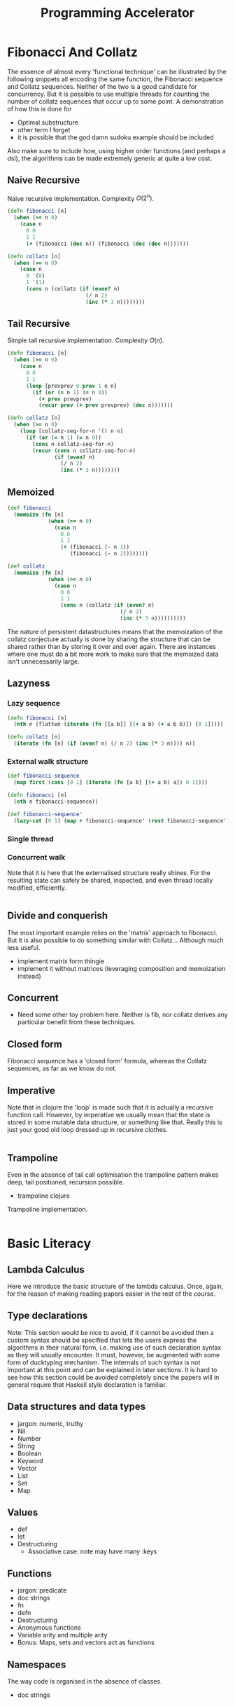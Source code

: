 #+TITLE: Programming Accelerator

* Fibonacci And Collatz
The essence of almost every 'functional technique' can be illustrated by the following snippets all encoding the same function, the Fibonacci sequence and Collatz sequences. Neither of the two is a good candidate for concurrency. But it is possible to use multiple threads for counting the number of collatz sequences that occur up to some point. A demonstration of how this is done for 
- Optimal substructure
- other term I forget
- it is possible that the god damn sudoku example should be included

Also make sure to include how, using higher order functions (and perhaps a dsl), the algorithms can be made extremely generic at quite a low cost.
** Naive Recursive
Naive recursive implementation. Complexity \(O(2^n)\).
#+BEGIN_SRC clojure
  (defn fibonacci [n]
    (when (>= n 0)
      (case n
        0 0
        1 1
        (+ (fibonacci (dec n)) (fibonacci (dec (dec n)))))))

  (defn collatz [n]
    (when (>= n 0)
      (case n
        0 '(0)
        1 '(1)
        (cons n (collatz (if (even? n)
                           (/ n 2)
                           (inc (* 3 n))))))))
#+END_SRC

** Tail Recursive
Simple tail recursive implementation. Complexity \(O(n)\).
#+BEGIN_SRC clojure
  (defn fibonacci [n]
    (when (>= n 0)
      (case n
        0 0
        1 1
        (loop [prevprev 0 prev 1 n n]
          (if (or (= n 1) (= n 0))
            (+ prev prevprev)
            (recur prev (+ prev prevprev) (dec n)))))))

  (defn collatz [n]
    (when (>= n 0)
      (loop [collatz-seq-for-n '() n n]
        (if (or (= n 1) (= n 0))
          (cons n collatz-seq-for-n)
          (recur (cons n collatz-seq-for-n)
                 (if (even? n)
                   (/ n 2)
                   (inc (* 3 n))))))))
#+END_SRC
** Memoized
#+BEGIN_SRC clojure
  (def fibonacci
    (memoize (fn [n]
               (when (>= n 0)
                 (case n
                   0 0
                   1 1
                   (+ (fibonacci (- n 1))
                      (fibonacci (- n 2))))))))

  (def collatz
    (memoize (fn [n]
               (when (>= n 0)
                 (case n
                   0 0
                   1 1
                   (cons n (collatz (if (even? n)
                                      (/ n 2)
                                      (inc (* 3 n))))))))))
                                      #+END_SRC

The nature of persistent datastructures means that the memoization of the collatz conjecture actually is done by sharing the structure that can be shared rather than by storing it over and over again. There are instances where one must do a bit more work to make sure that the memoized data isn't unnecessarily large.

** Lazyness
*** Lazy sequence
#+BEGIN_SRC clojure
  (defn fibonacci [n]
    (nth n (flatten (iterate (fn [[a b]] [(+ a b) (+ a b b)]) [0 1]))))

  (defn collatz [n]
    (iterate (fn [n] (if (even? n) (/ n 2) (inc (* 3 n)))) n))
#+END_SRC
*** External walk structure
#+BEGIN_SRC clojure
  (def fibonacci-sequence
    (map first (cons [0 1] (iterate (fn [a b] [(+ a b) a]) 0 1))))

  (defn fibonacci [n]
    (nth n fibonacci-sequence))

  (def fibonacci-sequence'
    (lazy-cat [0 1] (map + fibonacci-sequence' (rest fibonacci-sequence'))))

    #+END_SRC
*** Single thread
*** Concurrent walk
Note that it is here that the externalised structure really shines. For the resulting state can safely be shared, inspected, and even thread locally modified, efficiently.
#+BEGIN_SRC clojure

#+END_SRC
** Divide and conquerish
The most important example relies on the 'matrix' approach to fibonacci. But it is also possible to do something similar with Collatz... Although much less useful.
- implement matrix form thingie
- implement it without matrices (leveraging composition and memoization instead)
** Concurrent
- Need some other toy problem here. Neither is fib, nor collatz derives any particular benefit from these techniques.
** Closed form
Fibonacci sequence has a 'closed form' formula, whereas the Collatz sequences, as far as we know do not.
** Imperative
Note that in clojure the 'loop' is made such that it is actually a recursive function call. However, by imperative we usually mean that the state is stored in some mutable data structure, or something like that. Really this is just your good old loop dressed up in recursive clothes.
#+BEGIN_SRC clojure 
#+END_SRC

** Trampoline
Even in the absence of tail call optimisation the trampoline pattern makes deep, tail positioned, recursion possible.
- trampoline clojure

Trampoline implementation.
#+BEGIN_SRC clojure

#+END_SRC


* Basic Literacy

** Lambda Calculus
Here we introduce the basic structure of the lambda calculus. Once, again, for the reason of making reading papers easier in the rest of the course.

** Type declarations
Note: This section would be nice to avoid, if it cannot be avoided then a custom syntax should be specified that lets the users express the algorithms
in their natural form, i.e. making use of such declaration syntax as they will usually encounter. It must, however, be augmented with some form of ducktyping mechanism.
The internals of such syntax is not important at this point and can be explained in later sections. It is hard to see how this section could be avoided completely since the papers will in general require that Haskell style declaration is familiar.
** Data structures and data types
- jargon: numeric, truthy
- Nil
- Number
- String
- Boolean
- Keyword
- Vector
- List
- Set
- Map
** Values
- def
- let
- Destructuring
  - Associative case: note may have many :keys
** Functions
- jargon: predicate
- doc strings
- fn
- defn
- Destructuring
- Anonymous functions
- Variable arity and multiple arity
- Bonus: Maps, sets and vectors act as functions
** Namespaces
The way code is organised in the absence of classes.
- doc strings
  
* Basic Clojure
** Types
** Correspondence
| function | map | set    | vector  | list   |
|----------+-----+--------+---------+--------|
| filter   |     | select | filterv | filter |
| map      |     |        | mapv    | map    |
|          |     |        |         |        |
* Functional core
** Basics
*** Functions
**** Pure functions
- why they matter
*** Higher order functions
Higher order functions return a function as their return value or take functions as arguments.
**** Core examples
- reduce
  - bonus: reduced
- filter / remove
- map / mapcat
- sort-by
- comp
**** Closures
- What are they for?
** Recursion
Recursion in general as well as famous examples.
*** Tail call optimised recursion
- recur
*** Mutual recursion
- trampoline
* Clojure Abstractions
** Sequence

** Metadata

Metadata can be added to any object in clojure.
- Bonus: type hints

** Protocols
#+begin_quote
- Protocol: Interface. Yes, that's right. That's what they used to call me. Interface. That was my name.

- You: Interface...

- Protocol: *I* am Protocol. And I return to you at the turning of the tide.
#+end_quote

Protocols are interfaces as they should have been.
- IFn
- Associative

** Multimethods
#+begin_quote
Be water quote...
#+end_quote

When protocols aren't enough.
- Polymorphism
- Bonus: Hierarchies
  
** Records and custom data types
- deftype
  - Reduced
- defrecord
- Bonus: reify
  
* Persistent datastructures
Basic overview of how persistent datastructures work, and how they are implemented
- Pass by reference or by value
- Why they work in a concurrent context (thread safety)
- Queues and map entries
- Bonus: Five finger tree (maybe?)
- Bonus: Transients

* Walk
** Walks

** Zippers

*** Original paper
- [[https://www.st.cs.uni-saarland.de/edu/seminare/2005/advanced-fp/docs/huet-zipper.pdf][Original Paper]]

*** Zippers (in Clojure) in short

- Credit
- How to use them
- MyZipper
- Bonus: Zippers and DSL:s
  1. Hiccup
  2. Lambda calculus
Despite the complexity of zippers in general there seems to be no good alternative. Reading the paper might make things a bit clearer on this front. There is definitely something off about zippers...

Generically trees have a root, and nodes that consist of some data plus children. Now the children are stored in the node in some way. And it is perhaps here that the contention around zippers is the greatest.

Consider a nested map as a tree. The root node is then clearly just the map. The children are the values stored under each key. But, is the key a part of the child or the parent? If it is a part of the child then the child nodes are not maps, rather they are key-value pairs. This inhomogeneity feels like incidental complexity. A zipper abstraction that attaches the addresses to the parent is intuitively more appealing. Interestingly this abstraction lends itself to a more compact form of 'pointer', one that looks exactly like the syntax used in '_-in' operations.

It should work in cases where the structure is a nested vector, set, and list. This is done by having an update and a dissoc function for each case.

- In the context of externalised decision trees it is here that the pruning of a shared tree becomes a tempting way to search for all solutions in a quite 'ad hoc' way. Requiring no actual partitioning of the search space. Which is a nice property in cases where it is not clear how easy any given partition is to search through. Again this occurs at no particular extra cost in complexity.
- Note also that this creates the perfect stage for a dsl resembling specter later on, with some added bonuses to compensate for the reduced performance.


** main hurdle
Zippers suffer from being quite difficult to manage when the root is not of the same form as the nodes.

* Lazy and dynamic programming
The sequence abstraction is one of the ways one can view computation. The resulting set of tools are encapsulated by the transducer abstraction.
** Lazyness
- basic idea
- examples of constructing a lazy-sequence
  - iterate
  - repeatedly
  - lazy-seq
- table of flavours
  - Haskell
  - Clojure
  - Python
- implementation considerations
** Memoization
- Basic idea
- Memoization as a higher order function
** Caching strategies
- When you don't want to remember everything

** Transducers
- why transducers
- implementation
  
** Recursion
*** Memoization
- memoized fibonacci
**** Memoizing Collatz
The naive way works, but we can do better and learn a thing or two about how to think about memoization in general. 
*** Externalised traversal
- fibonacci
- collatz
- sudoku
- games and a*-traversal, etc.
**** Sudoku
Before anyone becomes upset I'll just mention that this isn't the best way to solve a sudoku but it is a good illustration of the principle under consideration.

We begin by considering the decision tree that we would have to walk through. For each empty space there are at most 9 options. We will be able to exclude some of them but any one of them could be viable for some sudoku. Consequently we must model the entire tree and later, whilst walking, we will know not to walk down certain branches. And since the decision tree is computed lazily we will never have to 'realize' those branches we decide to omit.

If we think of the matter as a nested map with each 'incomplete' sudoku. If we are to be as free as possible when solving sudokus we should at each level be able to choose any one particular slot to fill.
Otherwise we will be restricted to solving it in some particular order, which can be done, but this is slightly more complicated, probably not worth it, so we'll aim for maximal freedom. This will mean there is a redundancy to our walk structure, which means we will have to make sure we are not doing extra work, i.e. checking the same solution several times.
** Bonus: Chunks
** Bonus: Implementing a lazy data-type  
* Domain specific languages
- Korsolang SQL and datomic
- Esolang in general
- Algebra as an example, matroids?

A domain specific language, in contrast to a 'general purpose language', is a language with a limited intended domain. In some sense every library is a domain specific language when separated from the core language. It does not mean that the language isn't Turing complete, rather that it is focused on some particular niche. The most well known ones are probably html and css, the combo is incidentally turing complete when combined. The lisp syntax being minimal and 'macros' make it easy for programmers to create their own domain specific languages. These need not even be lispy. You can make a regular for loop work in clojure by creating a macro that acceps that particular syntax.

#+BEGIN_SRC clojure
  (defmacro forloop)
#+END_SRC
  
Will do just that. You are free to choose everything about how you program in Clojure. In this section we will take a look at what makes this possible, when you should do it, and what the tools are.

** Considerations
- when are they apropriate
- what is it specific to
- design/adoption considerations
  
** Syntax tree
- lisp and syntax trees
  - sexps, etc.

*** Bonus Mention: Combinators
Combinators form another way of viewing computation.
- A basic implementation in terms of a zipper.

** Macros
- homoiconicity and what it enables
- basics of macros
  
** Hiccup
- basic idea
- basic implementation (using zippers)
  
** Lisp compiler
- Lambda calculus

** DSL as a library
- core.logic
- core.typed
- core.match
- etc.

** DSL:s in the wild
- Specter
- Re-frame
- Datascript
- Harpoons

* Parallel execution
- divide and conquer
** Reducers
- Simple example for quicksort
- Recursion in parallel

* Concurrent and Asynchronous execution
Basically an introduction to `core.async`, as well as agents, promises, futures, atoms, volatiles, etc.
- Note this is also where callback hell breaks loose in many cases, introduce the main problems that result in callback hell and how they are solved by the abstractions.
** Core support
- agents
- futures
- promises
- volatile
- etc.

** Async
- go loops
- channels

* Clojure interop and the reader
- clj, cljs, cljc, edn, ...
* Specifications

** Duck typing
- what does it mean to quack and walk?
- pre and post

** Clojure spec and gen
- basics
- examples

** Testing
- generative testing
- property based testing (invariants)
* Bake in: Abstract Notions
** Formal considerations
- How the algebraic properties of the functions used to solve a problem effect the complexity of the solution
- How such formal considerations impact on problem solving strategies one can employ
** Monoids
*** Examples
- string + concatenation
- sequence + concatenation
- map + merge
- set + union
- numbers + addition (or any numeric op really)
** Categories
- Categories
  - Protocols as categories
  - Types as categories
- Natural transformations
- The two types of composition
  - Concatenation
  - Nesting
- Product
- Initial and Terminal objects
- Monomorphisms and epimorphisms
  - Do these have anything to do with programning concepts?
- Equalizers and coequalizer
*** Functors
A functor acts on morphisms in a particular way.
** Monad
** Continuations
* Finale I: Mixed relations
Nothing tests ones understanding of the basic concepts of a programming language as greatly as to inflict a serious amount of pain onto it. Here we design a new data-type for clojure. One it did not ask for and more importantly one it doesn't want. And that is exactly why we will create it. We start of where Rich decided it wasn't worth the time and effort. By taking a closer look at the set library.

- mathematical definition of a relation
- interpretation of functions as a special type of relation
- converting relations into functions
- composing relations with relations
- composing relations with functions
- basic manipulations of a relation
- advanced manipulation of a relation
- tests and specs for our creation

In the end one has something very much like a datastore in hand.
* Finale II: React
Creating something resemling react á la reagent is the idea. Mixing ideas regarding dsl:s and elaborating on the hiccup example from that section. In addition some interop will be used.
* Bonus: Efficiency
- Type hints
- Transients
* Bonus: Hosted languages
- parasitic vs. symbiotic
* Extra
** Pattern matching
[[https://www.cs.tufts.edu/~nr/cs257/archive/luc-maranget/jun08.pdf][Compiling Pattern Matching to good Decision Trees by Luc Maranget]]
